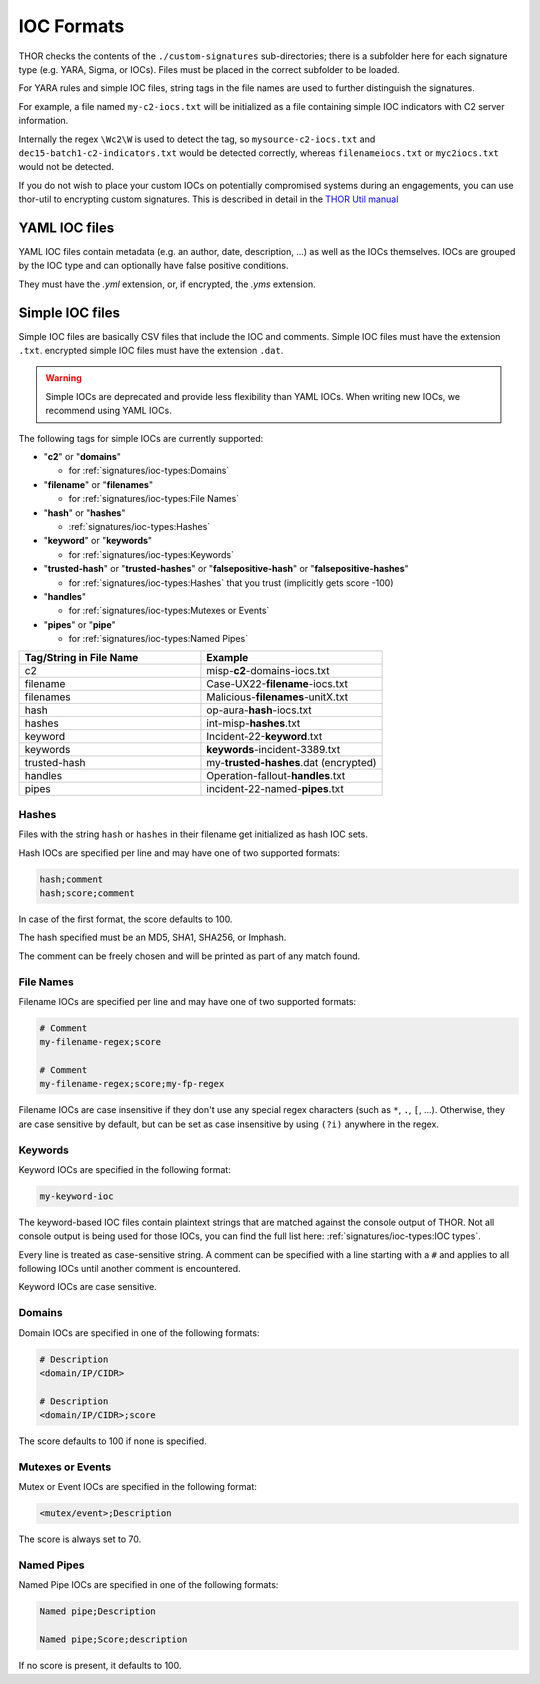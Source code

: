 .. Index:: IOC Formats

IOC Formats
===========

THOR checks the contents of the ``./custom-signatures`` sub-directories;
there is a subfolder here for each signature type (e.g. YARA, Sigma, or
IOCs). Files must be placed in the correct subfolder to be loaded.

For YARA rules and simple IOC files, string tags in the file names are used to
further distinguish the signatures.

For example, a file named ``my-c2-iocs.txt`` will be
initialized as a file containing simple IOC indicators with
C2 server information.

Internally the regex ``\Wc2\W`` is used to detect the
tag, so ``mysource-c2-iocs.txt`` and
``dec15-batch1-c2-indicators.txt`` would be detected correctly,
whereas ``filenameiocs.txt`` or ``myc2iocs.txt`` would
not be detected.

If you do not wish to place your custom IOCs on potentially compromised systems
during an engagements, you can use thor-util to encrypting custom signatures.
This is described in detail in the
`THOR Util manual <https://thor-util-manual.nextron-systems.com/en/latest/>`_

YAML IOC files
~~~~~~~~~~~~~~

YAML IOC files contain metadata (e.g. an author, date, description, ...)
as well as the IOCs themselves. IOCs are grouped by the IOC type and can
optionally have false positive conditions.

They must have the `.yml` extension, or, if encrypted, the `.yms` extension.

.. code-block:: yaml
   :caption: iocs-report-internal.yml

   title: My Malicious Malware
   references:
   description: Detects a malware found internally during incident response
   date: 2024-01-21
   iocs:
      hashes:
         value: 0c2674c3a97c53082187d930efb645c2
         score: 70
      file_patterns:
         value: \my_malicious_filename.txt
         type: plain # Can be plain or regex. Defaults to plain if not specified.
         case_sensitive: true
         score: 70
         false_positives:
            value: \legitimate_usage\
            # Could use type or case_sensitive, just like the value above
      # Other IOC formats which are supported (in addition to hashes and file_patterns above) are:
      # - c2_iocs
      # - named_pipes
      # - mutexes
      # - events

Simple IOC files
~~~~~~~~~~~~~~~~

Simple IOC files are basically CSV files that include the IOC and
comments. Simple IOC files must have the extension ``.txt``.
encrypted simple IOC files must have the extension ``.dat``.

.. warning::
   Simple IOCs are deprecated and provide less flexibility than YAML IOCs. When writing new
   IOCs, we recommend using YAML IOCs.

The following tags for simple IOCs are currently supported:

* "**c2**" or "**domains**"
  
  * for :ref:`signatures/ioc-types:Domains`

* "**filename**" or "**filenames**"

  * for :ref:`signatures/ioc-types:File Names`

* "**hash**" or "**hashes**"

  * :ref:`signatures/ioc-types:Hashes`

* "**keyword**" or "**keywords**"

  * for :ref:`signatures/ioc-types:Keywords`

* "**trusted-hash**" or "**trusted-hashes**"
  or "**falsepositive-hash**" or "**falsepositive-hashes**"

  * for :ref:`signatures/ioc-types:Hashes` that you trust (implicitly gets score -100)

* "**handles**"

  * for :ref:`signatures/ioc-types:Mutexes or Events`

* "**pipes**" or "**pipe**"

  * for :ref:`signatures/ioc-types:Named Pipes`

.. list-table::
   :header-rows: 1
   :widths: 50, 50

   * - Tag/String in File Name
     - Example
   * - c2
     - misp-**c2**-domains-iocs.txt
   * - filename
     - Case-UX22-**filename**-iocs.txt
   * - filenames
     - Malicious-**filenames**-unitX.txt
   * - hash
     - op-aura-**hash**-iocs.txt
   * - hashes
     - int-misp-**hashes**.txt
   * - keyword
     - Incident-22-**keyword**.txt
   * - keywords
     - **keywords**-incident-3389.txt
   * - trusted-hash
     - my-**trusted-hashes**.dat (encrypted)
   * - handles
     - Operation-fallout-**handles**.txt
   * - pipes
     - incident-22-named-**pipes**.txt

Hashes
------

Files with the string ``hash`` or ``hashes`` in their filename
get initialized as hash IOC sets.

Hash IOCs are specified per line and may have one of two supported formats:

.. code-block:: text

   hash;comment
   hash;score;comment

In case of the first format, the score defaults to 100.

The hash specified must be an MD5, SHA1, SHA256, or Imphash.

The comment can be freely chosen and will be printed as part of any match found.

.. code-block:: text
   :caption: custom-hashes-iocs.txt
   :emphasize-lines: 2
   :linenos:

   0c2674c3a97c53082187d930efb645c2;DEEP PANDA Sakula Malware - http://goo.gl/R3e6eG
   f05b1ee9e2f6ab704b8919d5071becbce6f9d0f9d0ba32a460c41d5272134abe;50;Vulnerable Lenovo Diagnostics Driver - https://github.com/alfarom256/CVE-2022-3699/tree/main

File Names
----------

Filename IOCs are specified per line and may have one of two supported formats:

.. code-block:: text

   # Comment
   my-filename-regex;score

   # Comment
   my-filename-regex;score;my-fp-regex

Filename IOCs are case insensitive if they don't use any special regex
characters (such as ``*``, ``.``, ``[``, ...). Otherwise, they are case
sensitive by default, but can be set as case insensitive by using ``(?i)``
anywhere in the regex.

.. code-block:: text
   :caption: psexec-filename-iocs.txt
   :linenos:

   \\PsExec\.exe;60;\\SysInternals\\

Keywords
--------

Keyword IOCs are specified in the following format:

.. code-block:: text

   my-keyword-ioc

The keyword-based IOC files contain plaintext strings that are matched
against the console output of THOR. Not all console output is being used for those
IOCs, you can find the full list here: :ref:`signatures/ioc-types:IOC types`.

Every line is treated as case-sensitive string. A comment can be specified
with a line starting with a ``#`` and applies to all following IOCs until
another comment is encountered.

Keyword IOCs are case sensitive.

.. code-block:: text
   :caption: custom-keyword-iocs.txt
   :linenos:
   
   # Evil strings from our case
   sekurlsa::logonpasswords
   failed to create Service 'GAMEOVER'
   kiwi.eo.oe

Domains
-------

Domain IOCs are specified in one of the following formats:

.. code-block:: text

   # Description
   <domain/IP/CIDR>

   # Description
   <domain/IP/CIDR>;score

The score defaults to 100 if none is specified.

.. code-block:: text
   :caption: custom-c2-domains.txt
   :linenos:

   # Case 44 C2 Server
   mastermind.eu
   googleaccountservices.com
   89.22.123.12
   someotherdomain.biz;80

Mutexes or Events
-----------------

Mutex or Event IOCs are specified in the following format:

.. code-block:: text

   <mutex/event>;Description

The score is always set to 70.

.. code-block:: text
   :linenos:
   :caption: custom-mutex-iocs.txt

   Global\\mymaliciousmutex;Operation Fallout – RAT Mutex
   Global\\WMI_CONNECTION_RECV;Flame Event https://bit.ly/2KjUTuP
   Dwm-[a-f0-9]{4}-ApiPort-[a-f0-9]{4};Chinese campaign malware June 19

Named Pipes
-----------

Named Pipe IOCs are specified in one of the following formats:

.. code-block:: text

   Named pipe;Description

   Named pipe;Score;description

If no score is present, it defaults to 100.

.. code-block:: text
   :caption: custom-named-pipes-iocs.txt
   :linenos:

   # Incident Response Engagement
   MyMaliciousNamedPipe;Malicious pipe used by known RAT
   MyInteresting[a-z]+Pipe;50;Interesting pipe we have seen in new malware


